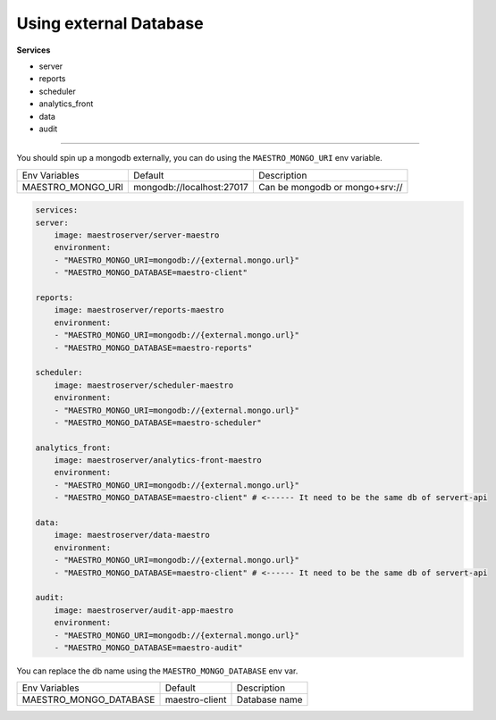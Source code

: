 Using external Database 
=======================

**Services**

- server
- reports
- scheduler
- analytics_front
- data
- audit

---------

You should spin up a mongodb externally, you can do using the ``MAESTRO_MONGO_URI`` env variable.

=================================== ========================== =======================================================
 Env Variables                       Default                    Description                          
 MAESTRO_MONGO_URI                   mongodb://localhost:27017  Can be mongodb or mongo+srv://
=================================== ========================== =======================================================

.. code-block:: yaml

    services:
    server:
        image: maestroserver/server-maestro
        environment:
        - "MAESTRO_MONGO_URI=mongodb://{external.mongo.url}"
        - "MAESTRO_MONGO_DATABASE=maestro-client"

    reports:
        image: maestroserver/reports-maestro
        environment:
        - "MAESTRO_MONGO_URI=mongodb://{external.mongo.url}"
        - "MAESTRO_MONGO_DATABASE=maestro-reports"

    scheduler:
        image: maestroserver/scheduler-maestro
        environment:
        - "MAESTRO_MONGO_URI=mongodb://{external.mongo.url}"
        - "MAESTRO_MONGO_DATABASE=maestro-scheduler"

    analytics_front:
        image: maestroserver/analytics-front-maestro
        environment:
        - "MAESTRO_MONGO_URI=mongodb://{external.mongo.url}"
        - "MAESTRO_MONGO_DATABASE=maestro-client" # <------ It need to be the same db of servert-api

    data:
        image: maestroserver/data-maestro
        environment:
        - "MAESTRO_MONGO_URI=mongodb://{external.mongo.url}"
        - "MAESTRO_MONGO_DATABASE=maestro-client" # <------ It need to be the same db of servert-api

    audit:
        image: maestroserver/audit-app-maestro
        environment:
        - "MAESTRO_MONGO_URI=mongodb://{external.mongo.url}"
        - "MAESTRO_MONGO_DATABASE=maestro-audit"



You can replace the db name using the ``MAESTRO_MONGO_DATABASE`` env var.

=================================== ========================== =======================================================
 Env Variables                       Default                    Description                          
 MAESTRO_MONGO_DATABASE              maestro-client             Database name
=================================== ========================== =======================================================